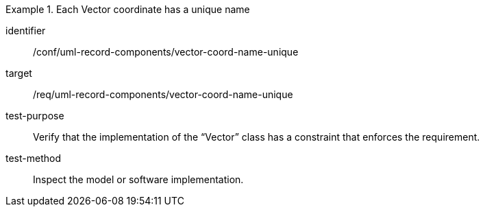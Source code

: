 [abstract_test]
.Each Vector coordinate has a unique name
====
[%metadata]
identifier:: /conf/uml-record-components/vector-coord-name-unique

target:: /req/uml-record-components/vector-coord-name-unique

test-purpose:: Verify that the implementation of the “Vector” class has a constraint that enforces the requirement.

test-method:: Inspect the model or software implementation.
====
